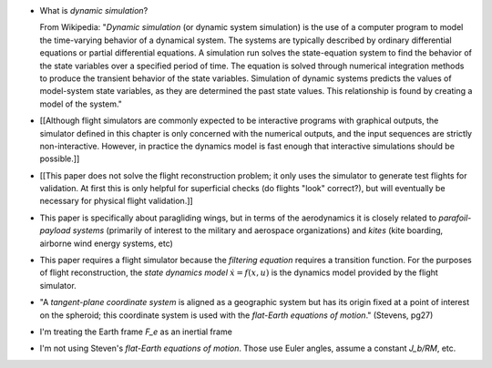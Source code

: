 * What is *dynamic simulation*?

  From Wikipedia: "*Dynamic simulation* (or dynamic system simulation) is the
  use of a computer program to model the time-varying behavior of a dynamical
  system. The systems are typically described by ordinary differential
  equations or partial differential equations. A simulation run solves the
  state-equation system to find the behavior of the state variables over
  a specified period of time. The equation is solved through numerical
  integration methods to produce the transient behavior of the state
  variables. Simulation of dynamic systems predicts the values of model-system
  state variables, as they are determined the past state values. This
  relationship is found by creating a model of the system."

* [[Although flight simulators are commonly expected to be interactive
  programs with graphical outputs, the simulator defined in this chapter is
  only concerned with the numerical outputs, and the input sequences are
  strictly non-interactive. However, in practice the dynamics model is fast
  enough that interactive simulations should be possible.]]

* [[This paper does not solve the flight reconstruction problem; it only uses
  the simulator to generate test flights for validation. At first this is only
  helpful for superficial checks (do flights "look" correct?), but will
  eventually be necessary for physical flight validation.]]

* This paper is specifically about paragliding wings, but in terms of the
  aerodynamics it is closely related to *parafoil-payload systems* (primarily
  of interest to the military and aerospace organizations) and *kites* (kite
  boarding, airborne wind energy systems, etc)

* This paper requires a flight simulator because the *filtering equation*
  requires a transition function. For the purposes of flight reconstruction,
  the *state dynamics model* :math:`\dot{x} = f(x, u)` is the dynamics model
  provided by the flight simulator.

* "A *tangent-plane coordinate system* is aligned as a geographic system but
  has its origin fixed at a point of interest on the spheroid; this coordinate
  system is used with the *flat-Earth equations of motion*." (Stevens, pg27)

* I'm treating the Earth frame `F_e` as an inertial frame

* I'm not using Steven's *flat-Earth equations of motion*. Those use Euler
  angles, assume a constant `J_b/RM`, etc.
